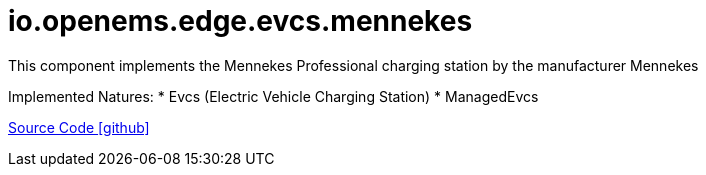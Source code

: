 = io.openems.edge.evcs.mennekes

This component implements the Mennekes Professional charging station by the manufacturer Mennekes

Implemented Natures:
* Evcs (Electric Vehicle Charging Station)
* ManagedEvcs

https://github.com/OpenEMS/openems/tree/develop/io.openems.edge.evcs.mennekes[Source Code icon:github[]]